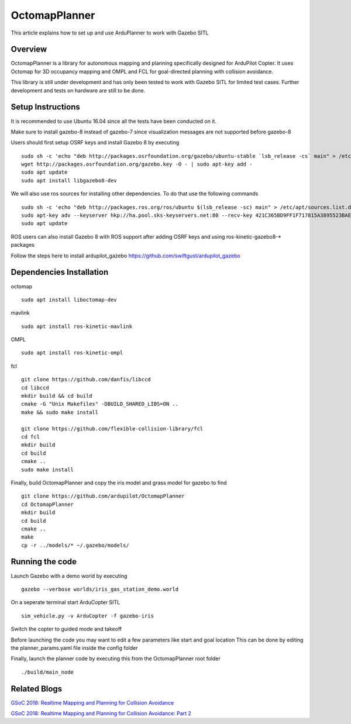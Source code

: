 .. _octomapplanner-gazebo-sitl:

============
OctomapPlanner
============

This article explains how to set up and use ArduPlanner to work with Gazebo SITL

.. image:: https://discuss.ardupilot.org/uploads/default/original/3X/f/1/f1618477d5558a5b77a186b81b52ae4e84345c09.jpg
   :target: https://discuss.ardupilot.org/uploads/default/original/3X/f/1/f1618477d5558a5b77a186b81b52ae4e84345c09.jpg

Overview
===============

OctomapPlanner is a library for autonomous mapping and planning specifically designed for ArduPilot Copter. It uses Octomap for 3D occupancy mapping and OMPL and FCL for goal-directed planning with collision avoidance.

.. warning::

This library is still under development and has only been tested to work with Gazebo SITL for limited test cases. Further development and tests on hardware are still to be done.

Setup Instructions
==================

It is recommended to use Ubuntu 16.04 since all the tests have been conducted on it.

Make sure to install gazebo-8 instead of gazebo-7 since visualization messages are not supported before gazebo-8

Users should first setup OSRF keys and install Gazebo 8 by executing

::

	sudo sh -c 'echo "deb http://packages.osrfoundation.org/gazebo/ubuntu-stable `lsb_release -cs` main" > /etc/apt/sources.list.d/gazebo-stable.list'
	wget http://packages.osrfoundation.org/gazebo.key -O - | sudo apt-key add -
	sudo apt update
	sudo apt install libgazebo8-dev

We will also use ros sources for installing other dependencies. To do that use the following commands

::

	sudo sh -c 'echo "deb http://packages.ros.org/ros/ubuntu $(lsb_release -sc) main" > /etc/apt/sources.list.d/ros-latest.list'
	sudo apt-key adv --keyserver hkp://ha.pool.sks-keyservers.net:80 --recv-key 421C365BD9FF1F717815A3895523BAEEB01FA116
	sudo apt update


.. tip::

ROS users can also install Gazebo 8 with ROS support after adding OSRF keys and using ros-kinetic-gazebo8-* packages

Follow the steps here to install ardupilot_gazebo https://github.com/swiftgust/ardupilot_gazebo

Dependencies Installation
=========================

octomap

::

	sudo apt install liboctomap-dev

mavlink

::

	sudo apt install ros-kinetic-mavlink

OMPL

::

	sudo apt install ros-kinetic-ompl

fcl

::

	git clone https://github.com/danfis/libccd
	cd libccd
	mkdir build && cd build
	cmake -G "Unix Makefiles" -DBUILD_SHARED_LIBS=ON ..
	make && sudo make install
	
	git clone https://github.com/flexible-collision-library/fcl
	cd fcl
	mkdir build
	cd build
	cmake ..
	sudo make install



Finally, build OctomapPlanner and copy the iris model and grass model for gazebo to find

::

	git clone https://github.com/ardupilot/OctomapPlanner
	cd OctomapPlanner
	mkdir build
	cd build
	cmake ..
	make
	cp -r ../models/* ~/.gazebo/models/

Running the code
================

Launch Gazebo with a demo world by executing 

::

	gazebo --verbose worlds/iris_gas_station_demo.world

On a seperate terminal start ArduCopter SITL

::

	sim_vehicle.py -v ArduCopter -f gazebo-iris

Switch the copter to guided mode and takeoff

Before launching the code you may want to edit a few parameters like start and goal location
This can be done by editing the planner_params.yaml file inside the config folder

Finally, launch the planner code by executing this from the OctomapPlanner root folder


::

	./build/main_node

Related Blogs
================

`GSoC 2018: Realtime Mapping and Planning for Collision Avoidance <https://discuss.ardupilot.org/t/gsoc-2018-realtime-mapping-and-planning-for-collision-avoidance/29864>`_

`GSoC 2018: Realtime Mapping and Planning for Collision Avoidance: Part 2 <https://discuss.ardupilot.org/t/gsoc-2018-realtime-mapping-and-planning-for-collision-avoidance-part-2/30750>`_
